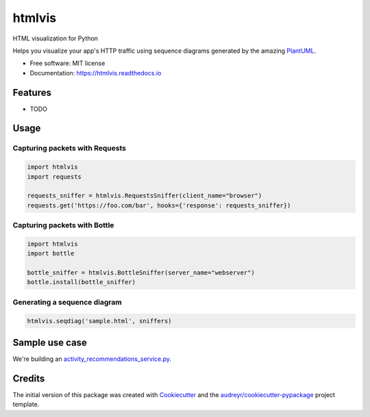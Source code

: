 ===============================
htmlvis
===============================


.. image:: https://img.shields.io/pypi/v/htmlvis.svg
        :target: https://pypi.python.org/pypi/htmlvis
        :alt: Pypi Status

.. image:: https://img.shields.io/travis/qdamian/htmlvis.svg
        :target: https://travis-ci.org/qdamian/htmlvis
        :alt: Build Status

.. image:: https://coveralls.io/repos/github/qdamian/htmlvis/badge.svg?branch=master
        :target: https://coveralls.io/github/qdamian/htmlvis?branch=master

.. image:: https://readthedocs.org/projects/htmlvis/badge/?version=latest
        :target: https://htmlvis.readthedocs.io/en/latest/?badge=latest
        :alt: Documentation Status

.. image:: https://landscape.io/github/qdamian/htmlvis/master/landscape.svg?style=flat
        :target: https://landscape.io/github/qdamian/htmlvis/master
        :alt: Code Health

.. image:: https://pyup.io/repos/github/qdamian/htmlvis/shield.svg
     :target: https://pyup.io/repos/github/qdamian/htmlvis/
     :alt: Updates

 .. image:: https://www.quantifiedcode.com/api/v1/project/0bb0e06a69bf441191265e664e049fb0/badge.svg
     :target: https://www.quantifiedcode.com/app/project/0bb0e06a69bf441191265e664e049fb0
     :alt: Code issues

HTML visualization for Python

.. image:: logo.png

Helps you visualize your app's HTTP traffic using sequence diagrams generated by
the amazing PlantUML_.

* Free software: MIT license
* Documentation: https://htmlvis.readthedocs.io


Features
--------

* TODO

Usage
-----

Capturing packets with Requests
+++++++++++++++++++++++++++++++

.. code-block:: python

    import htmlvis
    import requests

    requests_sniffer = htmlvis.RequestsSniffer(client_name="browser")
    requests.get('https://foo.com/bar', hooks={'response': requests_sniffer})

Capturing packets with Bottle
+++++++++++++++++++++++++++++

.. code-block:: python

    import htmlvis
    import bottle

    bottle_sniffer = htmlvis.BottleSniffer(server_name="webserver")
    bottle.install(bottle_sniffer)

Generating a sequence diagram
+++++++++++++++++++++++++++++

.. code-block:: python

        htmlvis.seqdiag('sample.html', sniffers)

Sample use case
---------------

We're building an activity_recommendations_service.py_.

Credits
---------

The initial version of this package was created with Cookiecutter_ and the `audreyr/cookiecutter-pypackage`_ project template.

.. _Bottle: https://bottlepy.org/docs/dev
.. _Cookiecutter: https://github.com/audreyr/cookiecutter
.. _PlantUML: http://plantuml.com/
.. _Requests: http://docs.python-requests.org
.. _activity_recommendations_service.py: examples/recommendations_service/activity_recommendations_service.py
.. _`audreyr/cookiecutter-pypackage`: https://github.com/audreyr/cookiecutter-pypackage
